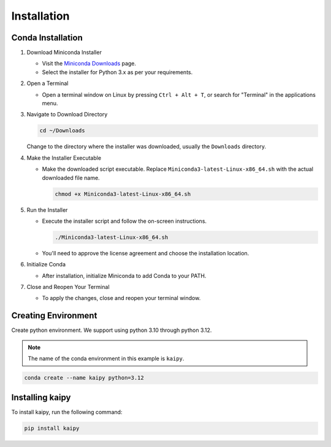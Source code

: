 Installation
================================================

Conda Installation
~~~~~~~~~~~~~~~~~~~~~~~~~~~~~~~~~~~~~~~~~~~~~~~~

1. Download Miniconda Installer

   - Visit the `Miniconda Downloads <https://docs.conda.io/en/latest/miniconda.html>`_ page.
   - Select the installer for Python 3.x as per your requirements.

2. Open a Terminal

   - Open a terminal window on Linux by pressing ``Ctrl + Alt + T``, or search for "Terminal" in the applications menu.

3. Navigate to Download Directory

   .. code-block:: bash

       cd ~/Downloads

   Change to the directory where the installer was downloaded, usually the ``Downloads`` directory.

4. Make the Installer Executable

   - Make the downloaded script executable. Replace ``Miniconda3-latest-Linux-x86_64.sh`` with the actual downloaded file name.

     .. code-block:: bash

         chmod +x Miniconda3-latest-Linux-x86_64.sh

5. Run the Installer

   - Execute the installer script and follow the on-screen instructions.

     .. code-block:: bash

         ./Miniconda3-latest-Linux-x86_64.sh

   - You'll need to approve the license agreement and choose the installation location.

6. Initialize Conda

   - After installation, initialize Miniconda to add Conda to your PATH.

7. Close and Reopen Your Terminal

   - To apply the changes, close and reopen your terminal window.

Creating Environment
~~~~~~~~~~~~~~~~~~~~~~~~~~~~~~~~~~~~~~~~~~~~~~~~

Create python environment.  We support using python 3.10 through python 3.12.

.. note::

   The name of the conda environment in this example is ``kaipy``.

.. code-block:: bash

    conda create --name kaipy python=3.12

Installing kaipy
~~~~~~~~~~~~~~~~~~~~~~~~~~~~~~~~~~~~~~~~~~~~~~~~

To install kaipy, run the following command:

.. code-block:: bash

    pip install kaipy